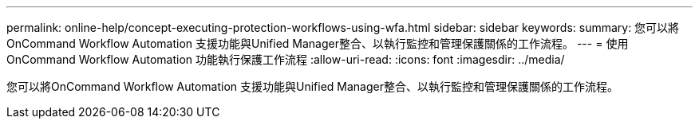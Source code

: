 ---
permalink: online-help/concept-executing-protection-workflows-using-wfa.html 
sidebar: sidebar 
keywords:  
summary: 您可以將OnCommand Workflow Automation 支援功能與Unified Manager整合、以執行監控和管理保護關係的工作流程。 
---
= 使用OnCommand Workflow Automation 功能執行保護工作流程
:allow-uri-read: 
:icons: font
:imagesdir: ../media/


[role="lead"]
您可以將OnCommand Workflow Automation 支援功能與Unified Manager整合、以執行監控和管理保護關係的工作流程。

